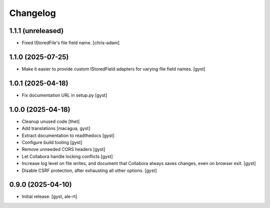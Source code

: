 Changelog
=========


1.1.1 (unreleased)
------------------

- Fixed IStoredFile's file field name. [chris-adam]


1.1.0 (2025-07-25)
------------------

- Make it easier to provide custom IStoredField adapters for varying file field names. [gyst]


1.0.1 (2025-04-18)
------------------

- Fix documentation URL in setup.py [gyst]


1.0.0 (2025-04-18)
------------------

- Cleanup unused code [thet]

- Add translations [macagua, gyst]

- Extract documentation to readthedocs [gyst]

- Configure build tooling [gyst]

- Remove unneeded CORS headers [gyst]

- Let Collabora handle locking conflicts [gyst]

- Increase log level on file writes, and document that Collabora
  always saves changes, even on browser exit. [gyst]

- Disable CSRF protection, after exhausting all other options. [gyst]


0.9.0 (2025-04-10)
------------------

- Initial release. [gyst, ale-rt]
